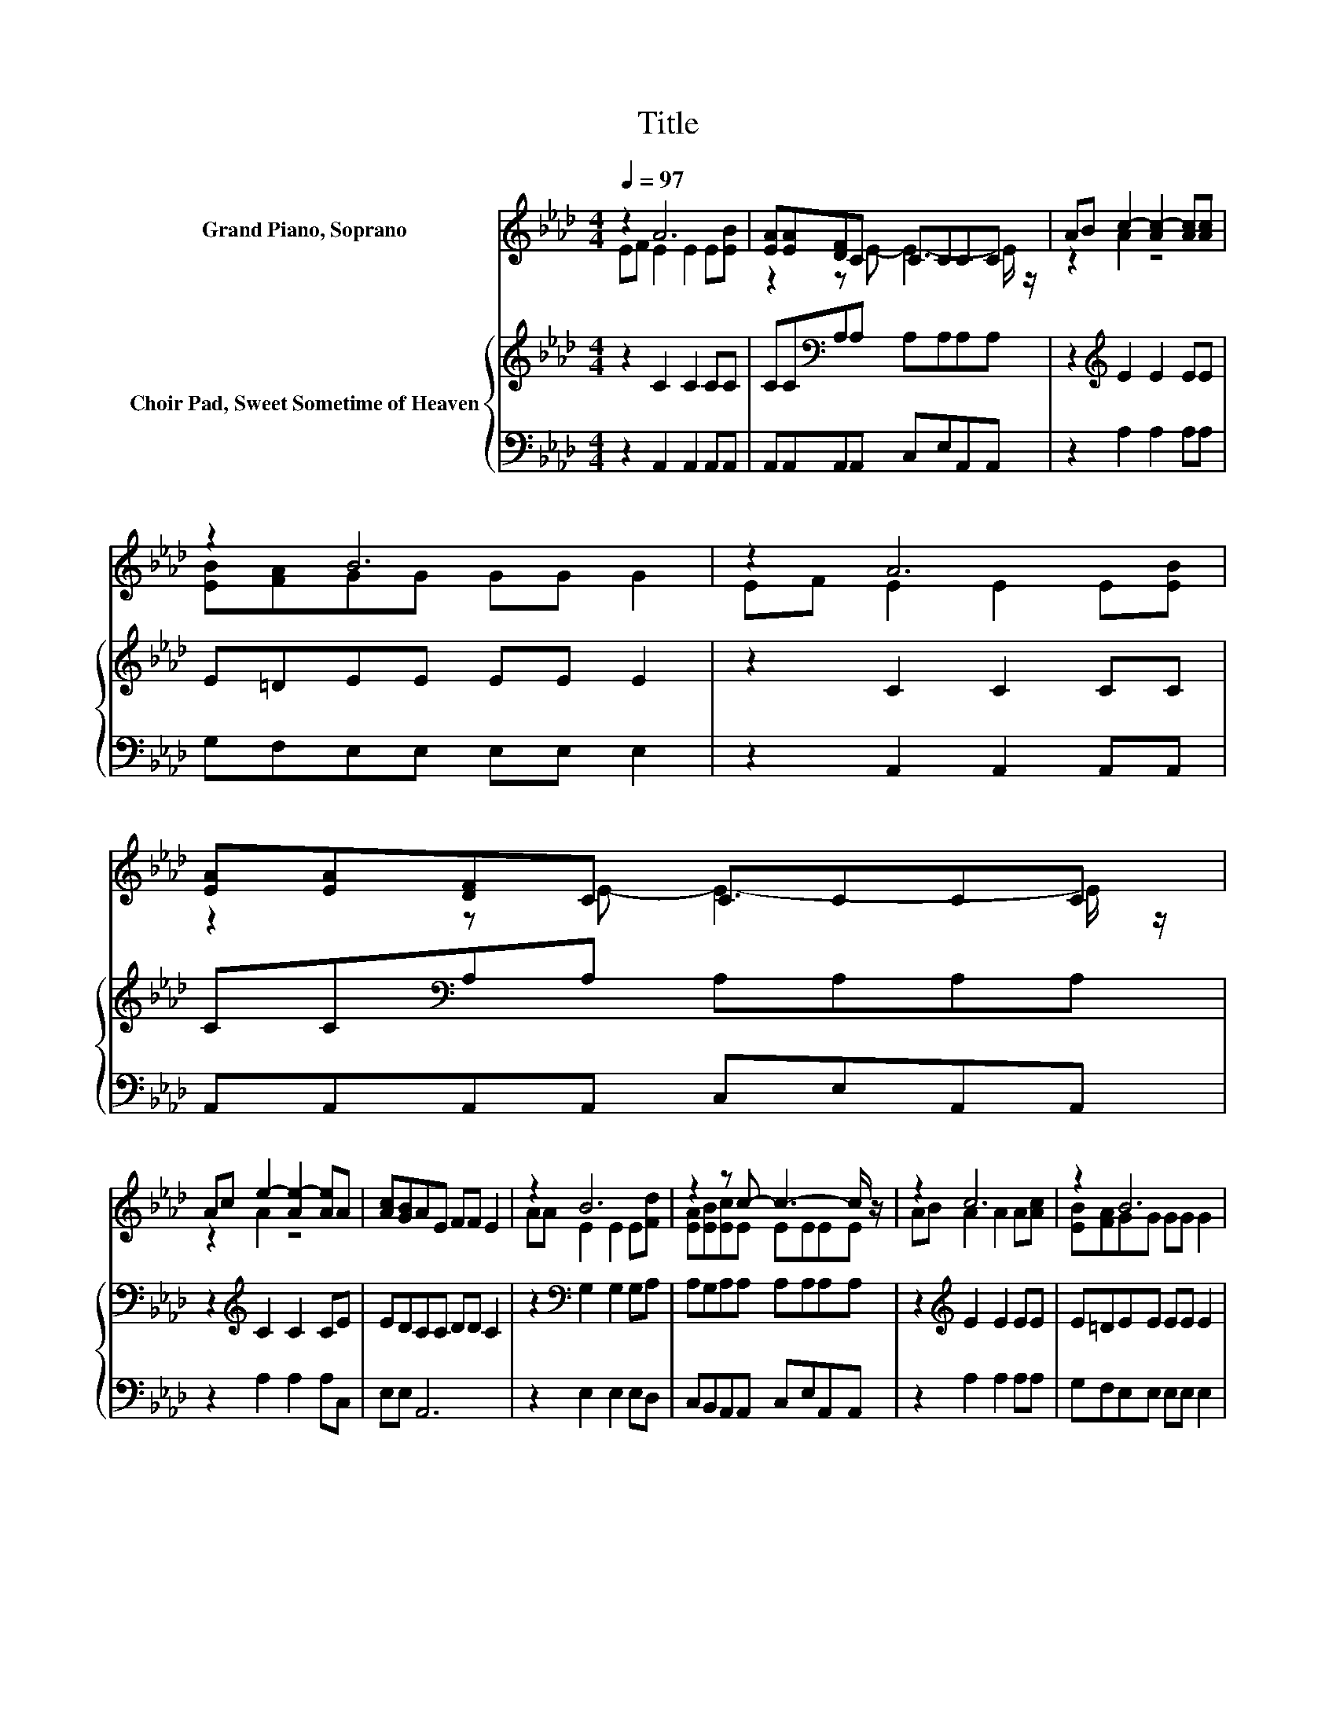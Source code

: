 X:1
T:Title
%%score ( 1 2 ) { 3 | 4 }
L:1/8
Q:1/4=97
M:4/4
K:Ab
V:1 treble nm="Grand Piano, Soprano"
V:2 treble 
V:3 treble nm="Choir Pad, Sweet Sometime of Heaven"
V:4 bass 
V:1
 z2 A6 | [EA][EA][DF]C CCCC | AB c2- [Ac-]2 [Ac][Ac] | z2 B6 | z2 A6 | [EA][EA][DF]C CCCC | %6
 Ac e2- [Ae-]2 [Ae]A | [Ac][GB]AE FF E2 | z2 B6 | z2 z c- c3- c/ z/ | z2 c6 | z2 B6 | %12
 Ac e2- [Ae-]2 [Ae][Ac] | [EB][EA][DF]C CCCC | AB c2- [Ac-]2 [Ac]A | [Ac][GB]AE FF E2- | E6 z2 |] %17
V:2
 EF E2 E2 E[EB] | z2 z E- E3- E/ z/ | z2 A2 z4 | [EB][FA]GG GG G2 | EF E2 E2 E[EB] | %5
 z2 z E- E3- E/ z/ | z2 A2 z4 | x8 | AA E2 E2 E[Fd] | [EA][EB][Ec]E EEEE | AB A2 A2 A[Ac] | %11
 [EB][FA]GG GG G2 | z2 A2 z4 | z2 z E- E3- E/ z/ | z2 A2 z4 | x8 | x8 |] %17
V:3
 z2 C2 C2 CC | CC[K:bass]A,A, A,A,A,A, | z2[K:treble] E2 E2 EE | E=DEE EE E2 | z2 C2 C2 CC | %5
 CC[K:bass]A,A, A,A,A,A, | z2[K:treble] C2 C2 CE | EDCC DD C2 | z2[K:bass] G,2 G,2 G,A, | %9
 A,G,A,A, A,A,A,A, | z2[K:treble] E2 E2 EE | E=DEE EE E2 | z2 C2 C2 CE | DC[K:bass]A,A, A,A,A,A, | %14
 z2[K:treble] E2 F2 EE | EDCC DD C2- | C6 z2 |] %17
V:4
 z2 A,,2 A,,2 A,,A,, | A,,A,,A,,A,, C,E,A,,A,, | z2 A,2 A,2 A,A, | G,F,E,E, E,E, E,2 | %4
 z2 A,,2 A,,2 A,,A,, | A,,A,,A,,A,, C,E,A,,A,, | z2 A,2 A,2 A,C, | E,E, A,,6 | z2 E,2 E,2 E,D, | %9
 C,B,,A,,A,, C,E,A,,A,, | z2 A,2 A,2 A,A, | G,F,E,E, E,E, E,2 | z2 A,2 A,2 A,A, | %13
 A,A,A,,A,, C,E,A,,A,, | z2 A,2 F,2 C,C, | E,E, A,,6- | A,,6 z2 |] %17

